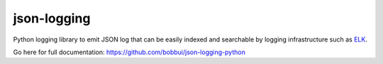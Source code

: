 json-logging
============

Python logging library to emit JSON log that can be easily indexed and
searchable by logging infrastructure such as
`ELK <https://www.elastic.co/webinars/introduction-elk-stack>`_.

Go here for full documentation: https://github.com/bobbui/json-logging-python